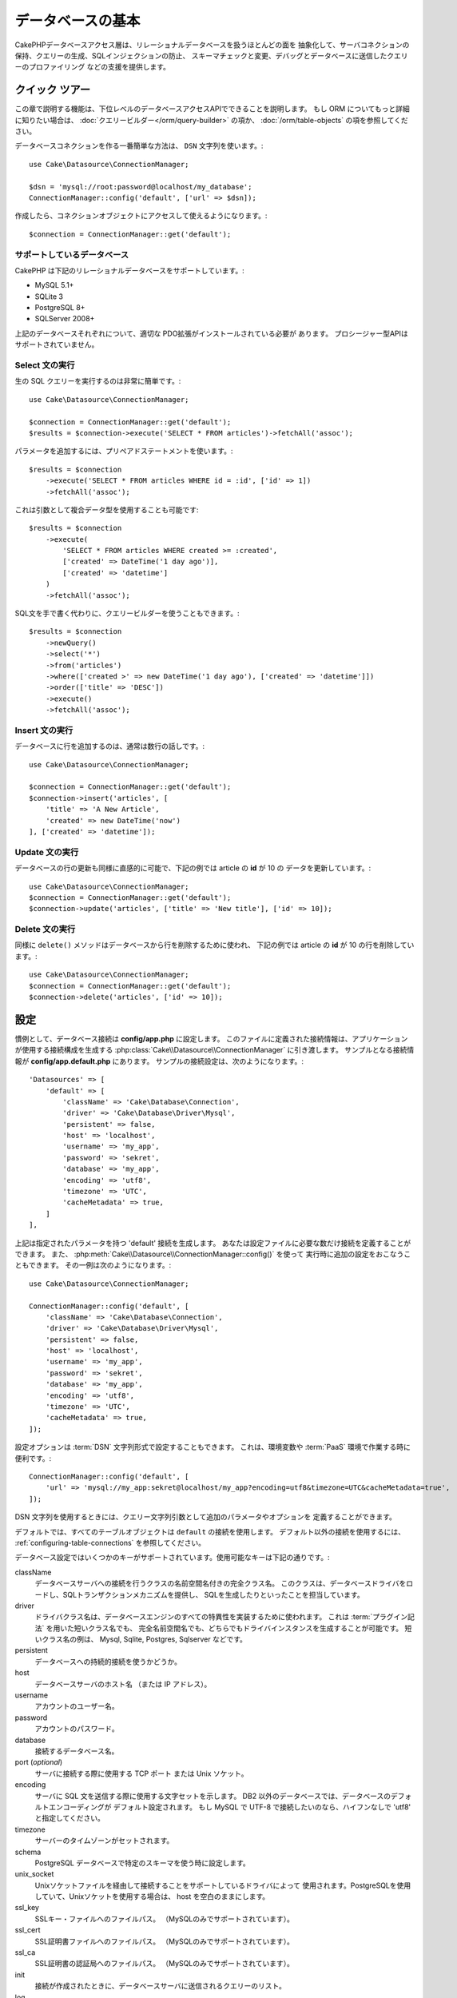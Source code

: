 データベースの基本
###################

CakePHPデータベースアクセス層は、リレーショナルデータベースを扱うほとんどの面を
抽象化して、サーバコネクションの保持、クエリーの生成、SQLインジェクションの防止、
スキーマチェックと変更、デバッグとデータベースに送信したクエリーのプロファイリング
などの支援を提供します。

クイック ツアー
=================

この章で説明する機能は、下位レベルのデータベースアクセスAPIでできることを説明します。
もし ORM についてもっと詳細に知りたい場合は、 :doc:`クエリービルダー</orm/query-builder>`
の項か、 :doc:`/orm/table-objects` の項を参照してください。

データベースコネクションを作る一番簡単な方法は、 ``DSN`` 文字列を使います。::

    use Cake\Datasource\ConnectionManager;

    $dsn = 'mysql://root:password@localhost/my_database';
    ConnectionManager::config('default', ['url' => $dsn]);

作成したら、コネクションオブジェクトにアクセスして使えるようになります。::

    $connection = ConnectionManager::get('default');

サポートしているデータベース
------------------------------

CakePHP は下記のリレーショナルデータベースをサポートしています。:

* MySQL 5.1+
* SQLite 3
* PostgreSQL 8+
* SQLServer 2008+

上記のデータベースそれぞれについて、適切な PDO拡張がインストールされている必要が
あります。
プロシージャー型APIはサポートされていません。

.. _running-select-statements:

Select 文の実行
-------------------------

生の SQL クエリーを実行するのは非常に簡単です。::

    use Cake\Datasource\ConnectionManager;

    $connection = ConnectionManager::get('default');
    $results = $connection->execute('SELECT * FROM articles')->fetchAll('assoc');

パラメータを追加するには、プリペアドステートメントを使います。::

    $results = $connection
        ->execute('SELECT * FROM articles WHERE id = :id', ['id' => 1])
        ->fetchAll('assoc');

これは引数として複合データ型を使用することも可能です::

    $results = $connection
        ->execute(
            'SELECT * FROM articles WHERE created >= :created',
            ['created' => DateTime('1 day ago')],
            ['created' => 'datetime']
        )
        ->fetchAll('assoc');

SQL文を手で書く代わりに、クエリービルダーを使うこともできます。::

    $results = $connection
        ->newQuery()
        ->select('*')
        ->from('articles')
        ->where(['created >' => new DateTime('1 day ago'), ['created' => 'datetime']])
        ->order(['title' => 'DESC'])
        ->execute()
        ->fetchAll('assoc');

Insert 文の実行
-------------------------

データベースに行を追加するのは、通常は数行の話しです。::

    use Cake\Datasource\ConnectionManager;

    $connection = ConnectionManager::get('default');
    $connection->insert('articles', [
        'title' => 'A New Article',
        'created' => new DateTime('now')
    ], ['created' => 'datetime']);

Update 文の実行
-------------------------

データベースの行の更新も同様に直感的に可能で、下記の例では article の **id** が 10 の
データを更新しています。::

    use Cake\Datasource\ConnectionManager;
    $connection = ConnectionManager::get('default');
    $connection->update('articles', ['title' => 'New title'], ['id' => 10]);

Delete 文の実行
-------------------------

同様に ``delete()`` メソッドはデータベースから行を削除するために使われ、
下記の例では article の **id** が 10 の行を削除しています。::

    use Cake\Datasource\ConnectionManager;
    $connection = ConnectionManager::get('default');
    $connection->delete('articles', ['id' => 10]);

.. _database-configuration:

設定
=============

慣例として、データベース接続は **config/app.php** に設定します。
このファイルに定義された接続情報は、アプリケーションが使用する接続構成を生成する
:php:class:`Cake\\Datasource\\ConnectionManager` に引き渡します。
サンプルとなる接続情報が **config/app.default.php** にあります。
サンプルの接続設定は、次のようになります。::

    'Datasources' => [
        'default' => [
            'className' => 'Cake\Database\Connection',
            'driver' => 'Cake\Database\Driver\Mysql',
            'persistent' => false,
            'host' => 'localhost',
            'username' => 'my_app',
            'password' => 'sekret',
            'database' => 'my_app',
            'encoding' => 'utf8',
            'timezone' => 'UTC',
            'cacheMetadata' => true,
        ]
    ],

上記は指定されたパラメータを持つ 'default' 接続を生成します。
あなたは設定ファイルに必要な数だけ接続を定義することができます。
また、 :php:meth:`Cake\\Datasource\\ConnectionManager::config()` を使って
実行時に追加の設定をおこなうこともできます。
その一例は次のようになります。::

    use Cake\Datasource\ConnectionManager;

    ConnectionManager::config('default', [
        'className' => 'Cake\Database\Connection',
        'driver' => 'Cake\Database\Driver\Mysql',
        'persistent' => false,
        'host' => 'localhost',
        'username' => 'my_app',
        'password' => 'sekret',
        'database' => 'my_app',
        'encoding' => 'utf8',
        'timezone' => 'UTC',
        'cacheMetadata' => true,
    ]);

設定オプションは :term:`DSN` 文字列形式で設定することもできます。
これは、環境変数や :term:`PaaS` 環境で作業する時に便利です。::

    ConnectionManager::config('default', [
        'url' => 'mysql://my_app:sekret@localhost/my_app?encoding=utf8&timezone=UTC&cacheMetadata=true',
    ]);

DSN 文字列を使用するときには、クエリー文字列引数として追加のパラメータやオプションを
定義することができます。

デフォルトでは、すべてのテーブルオブジェクトは ``default`` の接続を使用します。
デフォルト以外の接続を使用するには、 :ref:`configuring-table-connections` を参照してください。

データベース設定ではいくつかのキーがサポートされています。使用可能なキーは下記の通りです。:

className
    データベースサーバへの接続を行うクラスの名前空間名付きの完全クラス名。
    このクラスは、データベースドライバをロードし、SQLトランザクションメカニズムを提供し、
    SQLを生成したりといったことを担当しています。
driver
    ドライバクラス名は、データベースエンジンのすべての特異性を実装するために使われます。
    これは :term:`プラグイン記法` を用いた短いクラス名でも、
    完全名前空間名でも、どちらでもドライバインスタンスを生成することが可能です。
    短いクラス名の例は、 Mysql, Sqlite, Postgres, Sqlserver などです。
persistent
    データベースへの持続的接続を使うかどうか。
host
    データベースサーバのホスト名 （または IP アドレス）。
username
    アカウントのユーザー名。
password
    アカウントのパスワード。
database
    接続するデータベース名。
port (*optional*)
    サーバに接続する際に使用する TCP ポート または Unix ソケット。
encoding
    サーバに SQL 文を送信する際に使用する文字セットを示します。
    DB2 以外のデータベースでは、データベースのデフォルトエンコーディングが
    デフォルト設定されます。
    もし MySQL で UTF-8 で接続したいのなら、ハイフンなしで 'utf8' と指定してください。
timezone
    サーバーのタイムゾーンがセットされます。
schema
    PostgreSQL データベースで特定のスキーマを使う時に設定します。
unix_socket
    Unixソケットファイルを経由して接続することをサポートしているドライバによって
    使用されます。PostgreSQLを使用していて、Unixソケットを使用する場合は、
    host を空白のままにします。
ssl_key
    SSLキー・ファイルへのファイルパス。 （MySQLのみでサポートされています）。
ssl_cert
    SSL証明書ファイルへのファイルパス。 （MySQLのみでサポートされています）。
ssl_ca
    SSL証明書の認証局へのファイルパス。 （MySQLのみでサポートされています）。
init
    接続が作成されたときに、データベースサーバに送信されるクエリーのリスト。
log
    クエリーログを有効にするには ``true`` をセットします。
    有効なクエリーで ``debug`` レベルの時に、 ``queriesLog`` スコープでログ出力されます。
quoteIdentifiers
    あなたがテーブルやカラム名に予約語や特殊文字を使用している場合は ``true`` に設定します。
    この設定を有効にすると、SQLを生成する際に :doc:`クエリービルダー</orm/query-builder>`
    によって引用符で囲まれたクエリーが生成されます。
    これはクエリーを実行する前に横断的に処理を行う必要があるため、パフォーマンスを
    低下させることに注意してください。
flags
    ベースになる PDO のインスタンスに引き継がれる、 PDO 定数の連想配列。
    flags がサポートしている内容については、お使いの PDO ドライバのマニュアルを
    ご覧ください。
cacheMetadata
    boolean 型の ``true`` か、メタデータを格納するキャッシュ設定の文字列のどちらか。
    メタデータのキャッシュをオフにする事はお勧めしませんし、パフォーマンスがとても
    悪化します。詳細は :ref:`メタデータのキャッシュ<database-metadata-cache>` の項を
    参照してください。

この時点で、あなたは :doc:`/intro/conventions` を見たいと思うかもしれません。
正しいテーブル名（といくつかのカラムの追加）によって、いくつかの機能を獲得して、
設定を回避することができます。
例えば、もしデータベースのテーブル名が big\_boxes でしたら、 テーブルクラス
BigBoxesTable と、コントローラ BigBoxesController は、全て自動的に一緒に
動作します。
慣例としてデータベースのテーブル名は、例えば bakers, pastry\_stores, savory\_cakes
といった具合に、アンダースコア区切り・小文字・複数形とします。

.. php:namespace:: Cake\Datasource

コネクションの管理
====================

.. php:class:: ConnectionManager

``ConnectionManager`` クラスは、あなたのアプリケーションがデータベース接続に
アクセスするためのレジストリとして機能します。
これは他のオブジェクトが既存のコネクションへの参照を取得するための場所を提供します。

コネクションへのアクセス
-----------------------------

.. php:staticmethod:: get($name)

一度設定した接続は、 :php:meth:`Cake\\Datasource\\ConnectionManager::get()` を
使って取り出すことができます。
このメソッドはすでに確立しているコネクションを返すか、もしまだ接続していないのであれば
ロードして接続してから返します。::

    use Cake\Datasource\ConnectionManager;

    $conn = ConnectionManager::get('default');

存在しない接続をロードしようとしたら、例外を throw します。

実行時にコネクションを生成する
-------------------------------

``config()`` や ``get()`` を使用して、実行時に設定ファイルに定義されていない
コネクションを生成することができます。::

    ConnectionManager::config('my_connection', $config);
    $conn = ConnectionManager::get('my_connection');

コネクション生成時の設定についての詳細は :ref:`database-configuration` を参照してください。

.. _database-data-types:

.. php:namespace:: Cake\Database

データの型
==============

.. php:class:: Type

各ベンダーのデータベースは全て同じデータ型を持つわけではなく、似たようなデータ型が
同じ名前になっているわけでもありませんので、 CakePHP ではデータベース層で使用するために
基本的なデータ型のセットを提供しています。CakePHP がサポートしている型は、

string
    一般的に CHAR または VARCHAR のカラムが指定されます。
    ``fixed`` オプションを使うと、強制的に CHAR カラムとなります。
    SQL Server では、NCHAR と NVARCHAR 型になります。
text
    TEXT 型に変換します。
uuid
    データベースがサポートするなら UUID 型に、さもなければ CHAR(36) に変換します。
integer
    データベースがサポートするなら INTEGER 型に変換します。
biginteger
    データベースがサポートするなら BIGINT 型に変換します。
float
    データベースに応じて DOUBLE 型か FLOAT 型に変換されます。
    精度（小数点以下桁数）を指定するために ``precision`` オプションを使うことができます。
decimal
    DECIMAL 型に変換されます。 ``length`` と ``precision`` オプションをサポート
    します。
boolean
    BOOLEAN に変換します。（ MySQL の場合は TINYINT(1) になります。）
binary
    データベースに応じて BLOB または BYTEA 型に変換します。
date
    タイムゾーン情報を持たない DATE 型に変換されます。
datetime
    タイムゾーン情報を持たない DATETIME 型に変換されます。
    PostgreSQL と SQL Server では、TIMESTAMP 型に変換されます。
    この型のデフォルトの戻り値は、内蔵の ``DateTime`` クラスと
    `Carbon <https://github.com/briannesbitt/Carbon>`_ を拡張した
    :php:class:`Cake\\I18n\\Time` クラスになります。
timestamp
    TIMESTAMP 型に変換します。
time
    全てのデータベースで TIME 型に変換します。

これらの型は、テストフィクスチャを使用している時に、CakePHP が提供する
スキーマリフレクション機能とスキーマ生成機能の両方で使用されます。

また、各型は PHP と SQL の表現の変換を行う機能も提供します。
これらのメソッドはクエリー実行時に型のヒントに基づいて呼び出されます。
例えば、 'datetime' という名前の項目なら、入力パラメータを自動的に ``DateTime`` から
timestamp か 整形した日付文字列に変換します。
同様に 'binary' という名前の項目ならファイルハンドラを受け入れ、データを読み込むときには
ファイルハンドラを生成します。

.. _adding-custom-database-types:

独自の型を作成する
-------------------

.. php:staticmethod:: map($name, $class)

もしあなたが CakePHP に実装されていない、データベース独自の型が必要な場合、
CakePHP の型システムに新たな型を追加することができます。
Type クラスは次のメソッドを実装することが期待されます。

* toPHP
* toDatabase
* toStatement
* marshal

基本的なインタフェースを満たす簡単な方法は、 :php:class:`Cake\\Database\\Type` を
拡張することです。例えば、もしあなたが JSON型を追加したいなら、下記のような型クラスを
作成します。::

    // in src/Database/Type/JsonType.php

    namespace App\Database\Type;

    use Cake\Database\Driver;
    use Cake\Database\Type;
    use PDO;

    class JsonType extends Type
    {

        public function toPHP($value, Driver $driver)
        {
            if ($value === null) {
                return null;
            }
            return json_decode($value, true);
        }

        public function marshal($value)
        {
            if (is_array($value) || $value === null) {
                return $value;
            }
            return json_decode($value, true);
        }

        public function toDatabase($value, Driver $driver)
        {
            return json_encode($value);
        }

        public function toStatement($value, Driver $driver)
        {
            if ($value === null) {
                return PDO::PARAM_NULL;
            }
            return PDO::PARAM_STR;
        }

    }

デフォルトでは ``toStatement()`` メソッドは新しい型の値を文字列として扱います。
私たちは新しい型を作成したら、型マッピングに追加しなければなりません。
アプリケーションの bootstrap 時に、次の事を行います。::

    use Cake\Database\Type;

    Type::map('json', 'App\Database\Type\JsonType');

こうすればスキーマ情報は新しい型で上書きされ、CakePHP のデータベース層は自動的に
JSON データを変換してクエリーを作成します。
あなたは Table の :ref:`_initializeSchema() メソッド <saving-complex-types>` で、
新たに作った型のマッピングをすることができます。::

    use Cake\Database\Schema\Table as Schema;

    class WidgetsTable extends Table
    {

        protected function _initializeSchema(Schema $schema)
        {
            $schema->columnType('widget_prefs', 'json');
            return $schema;
        }

    }

Connection クラス
==================

.. php:class:: Connection

Connection クラスは、一貫性のある方法でデータベースコネクションと対話するための
シンプルなインタフェースを提供します。
これはドライバ層への基底インタフェースであり、クエリーの実行、クエリーのロギング、
トランザクション処理といった機能を提供するためのものです。

.. _database-queries:

クエリーの実行
-----------------

.. php:method:: query($sql)

あなたがコネクションオブジェクトを取得したら、恐らく何らかのクエリーを発行したくなるでしょう。
CakePHP のデータベース抽象化レイヤは、PDO とネイティブドライバ上にラッパー機能を提供します。
これらのラッパーは PDO と似たようなインタフェースを提供します。
クエリーを実行する方法は、あなたが実行したいクエリーと取得したい結果の種類に応じて
いくつかあります。
もっとも基本的な方法は、完全な SQL クエリーの実行を可能にする ``query()`` です。::

    $stmt = $conn->query('UPDATE posts SET published = 1 WHERE id = 2');

.. php:method:: execute($sql, $params, $types)

``query()`` メソッドは追加パラメータを受け付けません。
もし追加パラメータが必要なら、プレースホルダを使用可能な ``execute()`` メソッドを使用します。::

    $stmt = $conn->execute(
        'UPDATE posts SET published = ? WHERE id = ?',
        [1, 2]
    );

型に関する情報がない場合は、 ``execute`` は全てのプレースホルダを文字列とみなします。
もし特定の型にバインドする必要があるなら、クエリーを生成する時に型名を指定することが
できます。::

    $stmt = $conn->execute(
        'UPDATE posts SET published_date = ? WHERE id = ?',
        [new DateTime('now'), 2],
        ['date', 'integer']
    );

.. php:method:: newQuery()

これはあなたのアプリケーションで豊富なデータ型を使用し、適切にSQL文に変換することができます。
クエリを作成する最後の、そして最も柔軟な方法は、  :doc:`クエリビルダ</orm/query-builder>` を
使用することです。
この方法では、プラットフォーム固有のSQLを使用することなく、複雑で表現力豊かなクエリを
構築することができます::

    $query = $conn->newQuery();
    $query->update('posts')
        ->set(['publised' => true])
        ->where(['id' => 2]);
    $stmt = $query->execute();

クエリビルダを使用する場合は、 ``execute()`` メソッドを呼ぶまではサーバーにSQLは
送信されず、メソッド呼び出し後に順次処理されます。
最初に送信してから、順次結果セットを作成します。::

    $query = $conn->newQuery();
    $query->select('*')
        ->from('posts')
        ->where(['published' => true]);

    foreach ($query as $row) {
        // Do something with the row.
    }

.. note::

    もし :php:class:`Cake\\ORM\\Query` のインスタンスを生成しているのなら、
    SELECT クエリの結果セットを取得するのに ``all()`` を使用できます。

トランザクションを使う
--------------------------

コネクションオブジェクトは、データベーストランザクションを行うためのいくつかの簡単な
方法を提供します。
トランザクション操作の最も基本的な方法は、SQL構文と同じような ``begin()`` ,
``commit()`` , ``rollback()`` を使用するものです。::

    $conn->begin();
    $conn->execute('UPDATE posts SET published = ? WHERE id = ?', [true, 2]);
    $conn->execute('UPDATE posts SET published = ? WHERE id = ?', [false, 4]);
    $conn->commit();

.. php:method:: transactional(callable $callback)

このコネクションインスタンスへのインターフェースに加えて、さらに begin/commit/rollback を
簡単にハンドリングする ``transactional()`` メソッドが提供されています。::

    $conn->transactional(function ($conn) {
        $conn->execute('UPDATE posts SET published = ? WHERE id = ?', [true, 2]);
        $conn->execute('UPDATE posts SET published = ? WHERE id = ?', [false, 4]);
    });

基本的なクエリに加えて、 :doc:`/orm/query-builder` または :doc:`/orm/table-objects` の
いずれかを使用してより複雑なクエリを実行することができます。
トランザクションメソッドは下記のことを実行します。

- ``begin`` を呼び出します。
- 引数で渡されたクロージャーを実行します。
- もしクロージャー内で例外が発生したら、ロールバックを発行して例外を再度 throw します。
- クロージャーが ``false`` を返したら、ロールバックを発行して false を返します。
- クロージャーが正常終了したら、トランザクションをコミットします。

ステートメントとの対話
===========================

基底レベルのデータベース API を使用していると、ステートメントオブジェクトが
よく出てきます。
これらのオブジェクトで、ドライバから基になるプリペアドステートメントを操作できるように
なります。
クエリオブジェクトを生成し実行するか ``execute()`` を実行した後、あなたは
``StatementDecorator`` インスタンスを持つ事になります。
これはベースとなる基本的なステートメントオブジェクトをラップして、追加の機能を
提供します。

ステートメントを準備する
------------------------------

あなたは ``execute()`` か ``prepare()`` でステートメントオブジェクトを生成できます。
``execute()`` メソッドは引き継いだ値をバインドしたステートメントを返します。
それに対して ``prepare()`` は不完全なステートメントを返します。::

    // execute は指定された値でバインドしてSQLステートメントを実行します。
    $stmt = $conn->execute(
        'SELECT * FROM articles WHERE published = ?',
        [true]
    );

    // prepare はプレースフォルダのための準備をします。
    // 実行する前にパラメータをバインドする必要があります。
    $stmt = $conn->prepare('SELECT * FROM articles WHERE published = ?');

SQL文を準備したら、あなたは追加のデータをバインドし、それを実行することができます。

値をバインドする
--------------------

プリペアドステートメントを作成したら、追加のデータをバインドする必要があります。
あなたは ``bind()`` メソッドを使って一度に複数の値をバインドする事も、
``bindValue`` を使って１項目ずつバインドする事もできます。::

    $stmt = $conn->prepare(
        'SELECT * FROM articles WHERE published = ? AND created > ?'
    );

    // 複数項目のバインド
    $stmt->bind(
        [true, new DateTime('2013-01-01')],
        ['boolean', 'date']
    );

    // １項目ずつのバインド
    $stmt->bindValue(0, true, 'boolean');
    $stmt->bindValue(1, new DateTime('2013-01-01'), 'date');

ステートメントを作成する時には、項目の通し番号ではなく、項目名の配列をキーに
使用することもできます。::

    $stmt = $conn->prepare(
        'SELECT * FROM articles WHERE published = :published AND created > :created'
    );

    // 複数項目のバインド
    $stmt->bind(
        ['published' => true, 'created' => new DateTime('2013-01-01')],
        ['published' => 'boolean', 'created' => 'date']
    );

    // １項目ずつのバインド
    $stmt->bindValue('published', true, 'boolean');
    $stmt->bindValue('created', new DateTime('2013-01-01'), 'date');

.. warning::

    同じステートメント内で、項目の通し番号と項目名のキーを混在させることはできません。

実行と結果行の取得
-------------------------

プリペアドステートメントを作成してデータをバインドしたら、実行して行フェッチすることが
できます。
ステートメントは ``execute()`` メソッドで実行します。
一度実行したら、結果は ``fetch()`` か ``fetchAll()`` を使ってフェッチします。::

    $stmt->execute();

    // １行読み込む
    $row = $stmt->fetch('assoc');

    // 全行を読み込む
    $rows = $stmt->fetchAll('assoc');

    // 全行読み込んだ結果を順次処理する
    foreach ($rows as $row) {
        // Do work
    }

.. note::

    読み込んだフェッチする時には、２つのモードを使用することができます。
    結果配列のキーを項目の通番にする場合 (num) と、項目名をキーにする場合 (assoc) です。


行数を取得する
------------------

ステートメントを実行したら、下記のように対象行数を取得することができます。::

    $rowCount = count($stmt);
    $rowCount = $stmt->rowCount();


エラーコードをチェックする
---------------------------

あなたのクエリーが成功しなかった場合は、エラー関連情報を ``errorCode()`` と ``errorInfo()`` メソッド
によって取得することができます。
このメソッドは PDO で提供されているものと同じように動作します。::

    $code = $stmt->errorCode();
    $info = $stmt->errorInfo();

.. todo::
    Possibly document CallbackStatement and BufferedStatement

.. _database-query-logging:

Query Logging
=============

あなたのコネクションを設定する時に、 ``log`` オプションに ``true`` をセットすると
クエリーのログを有効にすることができます。
また、 ``logQueries`` を使って実行中にクエリログを切り替えることができます。::

    // Turn query logging on.
    $conn->logQueries(true);

    // Turn query logging off
    $conn->logQueries(false);

クエリログを有効にしていると、 'debug' レベルで 'queriesLog' スコープで
:php:class:`Cake\\Log\\Log` にクエリをログ出力します。
あなたはこのレベル・スコープを出力するようにログ設定をする必要があります。
``stderr`` にログ出力するのはユニットテストの時に便利で、files/syslog に出力するのは
Web リクエストの時に便利です。::

    use Cake\Log\Log;

    // Console logging
    Log::config('queries', [
        'className' => 'Console',
        'stream' => 'php://stderr',
        'scopes' => ['queriesLog']
    ]);

    // File logging
    Log::config('queries', [
        'className' => 'File',
        'path' => LOGS,
        'file' => 'queries.log',
        'scopes' => ['queriesLog']
    ]);

.. note::

    クエリログは、デバッグまたは開発用途での利用を想定しています。
    アプリケーションのパフォーマンスに悪影響を及ぼしますので、公開サイトでは
    利用すべきではありません。

.. _identifier-quoting:

引用識別子
==================

デフォルトの CakePHP では、生成される SQL 文は引用符で囲まれて **いません** 。
その理由は、引用識別子はいくつかの問題があるためです。

* パフォーマンスへの負荷 - 引用符を使うと、使わない時よりずっと遅く、複雑になります。
* ほとんどの場合に不要 - CakePHP の規約に従う新しいデータベースでは、引用符で囲む必要はありません。

もしあなたが引用符が必要な古いスキーマを使用しているなら、
:ref:`データベースの設定 <database-configuration>` で ``quoteIdentifiers`` を設定すると
引用符を使うことができます。
また、実行時にこの機能を有効にすることもできます。::

    $conn->driver()->autoQuoting(true);

有効にすると、引用識別子は 全ての識別子を ``IdentifierExpression`` オブジェクトに
変換するトラバーサルが発生する原因になります。

.. note::

    QueryExpression オブジェクトに含まれる SQL スニペットは変換されません。

.. _database-metadata-cache:

メタデータ・キャッシング
============================

CakePHP の ORM は、あなたのアプリケーションのスキーマ、インデックス、外部キーを
決定するために、データベースリフレクションを使用します。
このメタデータは頻繁に変更され、アクセスにコストがかかるため、一般的にキャッシュされます。
デフォルトでは、メタデータは ``_cake_model_`` キャッシュ設定に保存されます。
あなたはデータベース設定の ``cacheMetatdata`` オプションを使って
カスタムキャッシュ設定を定義することができます。::

    'Datasources' => [
        'default' => [
            // Other keys go here.

            // Use the 'orm_metadata' cache config for metadata.
            'cacheMetadata' => 'orm_metadata',
        ]
    ],

実行時に ``cacheMetadata()`` メソッドを使ってメタデータのキャッシュを
設定することもできます。::

    // Disable the cache
    $connection->cacheMetadata(false);

    // Enable the cache
    $connection->cacheMetadata(true);

    // Use a custom cache config
    $connection->cacheMetadata('orm_metadata');

CakePHP にはメタデータキャッシュを管理するための CLI ツールも同梱しています。
詳細については :doc:`/console-and-shells/orm-cache` を参照してください。


.. meta::
    :title lang=ja: Database Basics
    :keywords lang=ja: SQL,MySQL,MariaDB,PostGres,Postgres,postgres,PostgreSQL,PostGreSQL,postGreSql,select,insert,update,delete,statement,configuration,connection,database,data,types,custom,,executing,queries,transactions,prepared,statements,binding,fetching,row,count,error,codes,query,logging,identifier,quoting,metadata,caching
